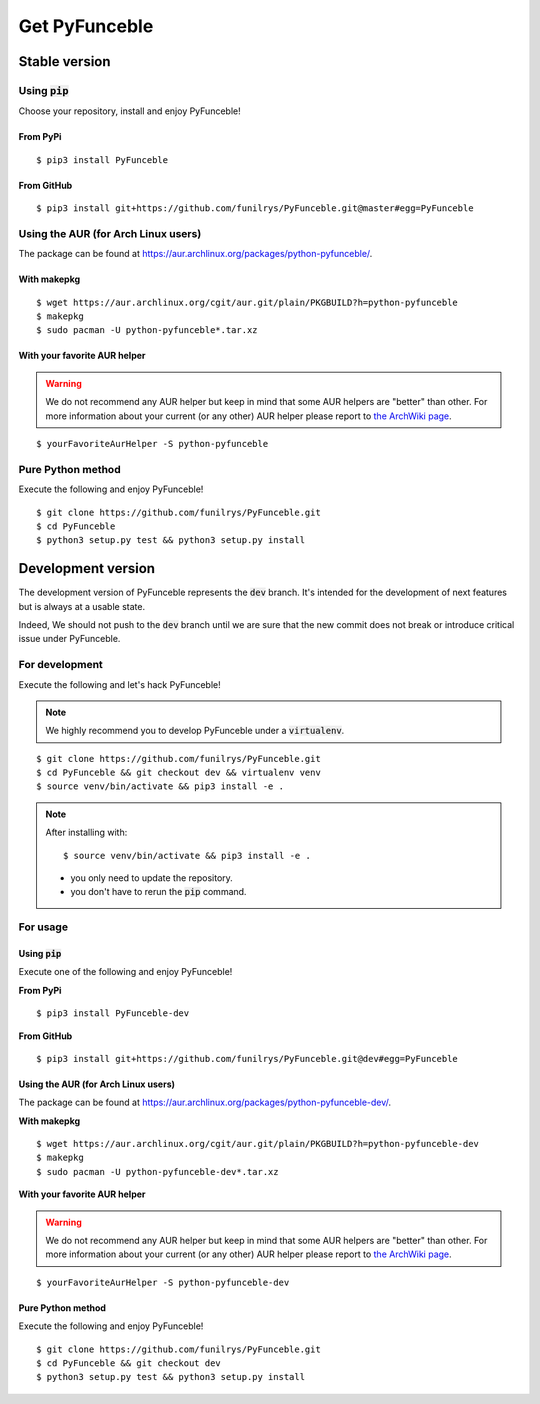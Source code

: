 Get PyFunceble
==============

Stable version
--------------

Using :code:`pip`
^^^^^^^^^^^^^^^^^

Choose your repository, install and enjoy PyFunceble!

From PyPi
"""""""""

::
 
   $ pip3 install PyFunceble

From GitHub
"""""""""""

::

   $ pip3 install git+https://github.com/funilrys/PyFunceble.git@master#egg=PyFunceble

Using the AUR (for Arch Linux users)
^^^^^^^^^^^^^^^^^^^^^^^^^^^^^^^^^^^^

The package can be found at https://aur.archlinux.org/packages/python-pyfunceble/.

With makepkg
""""""""""""

::

    $ wget https://aur.archlinux.org/cgit/aur.git/plain/PKGBUILD?h=python-pyfunceble
    $ makepkg
    $ sudo pacman -U python-pyfunceble*.tar.xz

With your favorite AUR helper
"""""""""""""""""""""""""""""

.. warning::
    We do not recommend any AUR helper but keep in mind that some AUR helpers are "better" than other.
    For more information about your current (or any other) AUR helper please report to `the ArchWiki page`_.

::

    $ yourFavoriteAurHelper -S python-pyfunceble

Pure Python method
^^^^^^^^^^^^^^^^^^

Execute the following and enjoy PyFunceble!

::

   $ git clone https://github.com/funilrys/PyFunceble.git
   $ cd PyFunceble
   $ python3 setup.py test && python3 setup.py install


Development version
--------------------

The development version of PyFunceble represents the :code:`dev` branch.
It's intended for the development of next features but is always at a usable state.

Indeed, We should not push to the :code:`dev` branch until we are sure that the new commit does not break or introduce critical issue under PyFunceble.

For development
^^^^^^^^^^^^^^^^

Execute the following and let's hack PyFunceble!

.. note::
   We highly recommend you to develop PyFunceble under a :code:`virtualenv`.

::

   $ git clone https://github.com/funilrys/PyFunceble.git
   $ cd PyFunceble && git checkout dev && virtualenv venv
   $ source venv/bin/activate && pip3 install -e .

.. note::
   After installing with:

   ::

      $ source venv/bin/activate && pip3 install -e .
   
   * you only need to update the repository.
   * you don't have to rerun the :code:`pip` command.

For usage
^^^^^^^^^

Using :code:`pip`
"""""""""""""""""

Execute one of the following and enjoy PyFunceble!

**From PyPi**

::

   $ pip3 install PyFunceble-dev

**From GitHub**

::

   $ pip3 install git+https://github.com/funilrys/PyFunceble.git@dev#egg=PyFunceble

Using the AUR (for Arch Linux users)
""""""""""""""""""""""""""""""""""""

The package can be found at https://aur.archlinux.org/packages/python-pyfunceble-dev/.

**With makepkg**

::

    $ wget https://aur.archlinux.org/cgit/aur.git/plain/PKGBUILD?h=python-pyfunceble-dev
    $ makepkg
    $ sudo pacman -U python-pyfunceble-dev*.tar.xz

**With your favorite AUR helper**

.. warning::
    We do not recommend any AUR helper but keep in mind that some AUR helpers are "better" than other.
    For more information about your current (or any other) AUR helper please report to `the ArchWiki page`_.

::

    $ yourFavoriteAurHelper -S python-pyfunceble-dev

Pure Python method
""""""""""""""""""

Execute the following and enjoy PyFunceble!

::

   $ git clone https://github.com/funilrys/PyFunceble.git
   $ cd PyFunceble && git checkout dev
   $ python3 setup.py test && python3 setup.py install


.. _the ArchWiki page: https://wiki.archlinux.org/index.php/AUR_helpers
